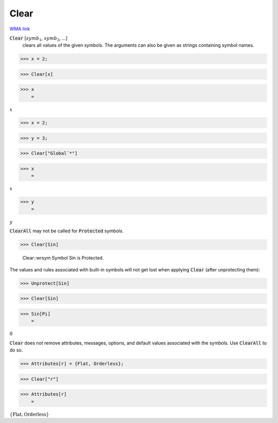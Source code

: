 Clear
=====

`WMA link <https://reference.wolfram.com/language/ref/Clear.html>`_


:code:`Clear` [:math:`symb_1`, :math:`symb_2`, ...]
    clears all values of the given symbols. The arguments can also be given as strings containing symbol names.





>>> x = 2;


>>> Clear[x]


>>> x
    =

:math:`x`


>>> x = 2;


>>> y = 3;


>>> Clear["Global`*"]


>>> x
    =

:math:`x`


>>> y
    =

:math:`y`



:code:`ClearAll`  may not be called for :code:`Protected`  symbols.

>>> Clear[Sin]

    Clear::wrsym Symbol Sin is Protected.



The values and rules associated with built-in symbols will not get lost when applying :code:`Clear` 
(after unprotecting them):

>>> Unprotect[Sin]


>>> Clear[Sin]


>>> Sin[Pi]
    =

:math:`0`



:code:`Clear`  does not remove attributes, messages, options, and default values associated with the symbols. Use :code:`ClearAll`  to do so.

>>> Attributes[r] = {Flat, Orderless};


>>> Clear["r"]


>>> Attributes[r]
    =

:math:`\left\{\text{Flat},\text{Orderless}\right\}`


